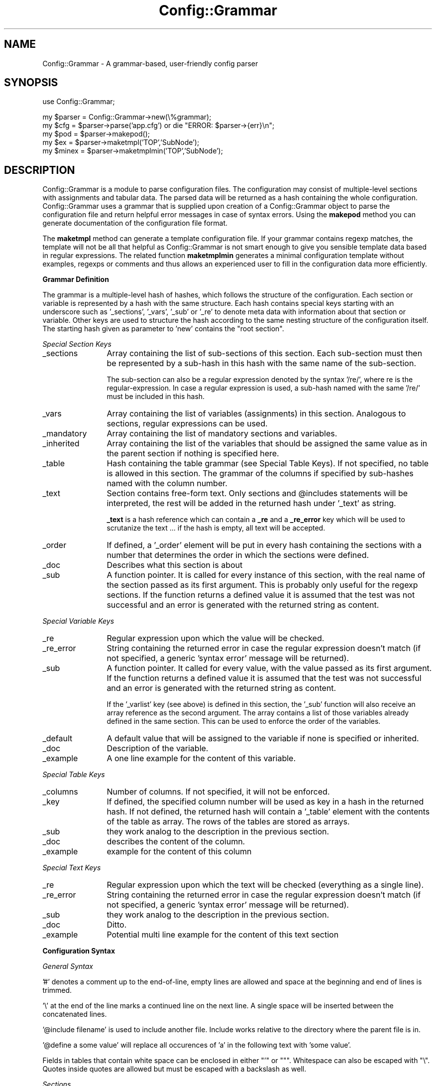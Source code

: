 .\" Automatically generated by Pod::Man v1.37, Pod::Parser v1.32
.\"
.\" Standard preamble:
.\" ========================================================================
.de Sh \" Subsection heading
.br
.if t .Sp
.ne 5
.PP
\fB\\$1\fR
.PP
..
.de Sp \" Vertical space (when we can't use .PP)
.if t .sp .5v
.if n .sp
..
.de Vb \" Begin verbatim text
.ft CW
.nf
.ne \\$1
..
.de Ve \" End verbatim text
.ft R
.fi
..
.\" Set up some character translations and predefined strings.  \*(-- will
.\" give an unbreakable dash, \*(PI will give pi, \*(L" will give a left
.\" double quote, and \*(R" will give a right double quote.  \*(C+ will
.\" give a nicer C++.  Capital omega is used to do unbreakable dashes and
.\" therefore won't be available.  \*(C` and \*(C' expand to `' in nroff,
.\" nothing in troff, for use with C<>.
.tr \(*W-
.ds C+ C\v'-.1v'\h'-1p'\s-2+\h'-1p'+\s0\v'.1v'\h'-1p'
.ie n \{\
.    ds -- \(*W-
.    ds PI pi
.    if (\n(.H=4u)&(1m=24u) .ds -- \(*W\h'-12u'\(*W\h'-12u'-\" diablo 10 pitch
.    if (\n(.H=4u)&(1m=20u) .ds -- \(*W\h'-12u'\(*W\h'-8u'-\"  diablo 12 pitch
.    ds L" ""
.    ds R" ""
.    ds C` ""
.    ds C' ""
'br\}
.el\{\
.    ds -- \|\(em\|
.    ds PI \(*p
.    ds L" ``
.    ds R" ''
'br\}
.\"
.\" If the F register is turned on, we'll generate index entries on stderr for
.\" titles (.TH), headers (.SH), subsections (.Sh), items (.Ip), and index
.\" entries marked with X<> in POD.  Of course, you'll have to process the
.\" output yourself in some meaningful fashion.
.if \nF \{\
.    de IX
.    tm Index:\\$1\t\\n%\t"\\$2"
..
.    nr % 0
.    rr F
.\}
.\"
.\" For nroff, turn off justification.  Always turn off hyphenation; it makes
.\" way too many mistakes in technical documents.
.hy 0
.if n .na
.\"
.\" Accent mark definitions (@(#)ms.acc 1.5 88/02/08 SMI; from UCB 4.2).
.\" Fear.  Run.  Save yourself.  No user-serviceable parts.
.    \" fudge factors for nroff and troff
.if n \{\
.    ds #H 0
.    ds #V .8m
.    ds #F .3m
.    ds #[ \f1
.    ds #] \fP
.\}
.if t \{\
.    ds #H ((1u-(\\\\n(.fu%2u))*.13m)
.    ds #V .6m
.    ds #F 0
.    ds #[ \&
.    ds #] \&
.\}
.    \" simple accents for nroff and troff
.if n \{\
.    ds ' \&
.    ds ` \&
.    ds ^ \&
.    ds , \&
.    ds ~ ~
.    ds /
.\}
.if t \{\
.    ds ' \\k:\h'-(\\n(.wu*8/10-\*(#H)'\'\h"|\\n:u"
.    ds ` \\k:\h'-(\\n(.wu*8/10-\*(#H)'\`\h'|\\n:u'
.    ds ^ \\k:\h'-(\\n(.wu*10/11-\*(#H)'^\h'|\\n:u'
.    ds , \\k:\h'-(\\n(.wu*8/10)',\h'|\\n:u'
.    ds ~ \\k:\h'-(\\n(.wu-\*(#H-.1m)'~\h'|\\n:u'
.    ds / \\k:\h'-(\\n(.wu*8/10-\*(#H)'\z\(sl\h'|\\n:u'
.\}
.    \" troff and (daisy-wheel) nroff accents
.ds : \\k:\h'-(\\n(.wu*8/10-\*(#H+.1m+\*(#F)'\v'-\*(#V'\z.\h'.2m+\*(#F'.\h'|\\n:u'\v'\*(#V'
.ds 8 \h'\*(#H'\(*b\h'-\*(#H'
.ds o \\k:\h'-(\\n(.wu+\w'\(de'u-\*(#H)/2u'\v'-.3n'\*(#[\z\(de\v'.3n'\h'|\\n:u'\*(#]
.ds d- \h'\*(#H'\(pd\h'-\w'~'u'\v'-.25m'\f2\(hy\fP\v'.25m'\h'-\*(#H'
.ds D- D\\k:\h'-\w'D'u'\v'-.11m'\z\(hy\v'.11m'\h'|\\n:u'
.ds th \*(#[\v'.3m'\s+1I\s-1\v'-.3m'\h'-(\w'I'u*2/3)'\s-1o\s+1\*(#]
.ds Th \*(#[\s+2I\s-2\h'-\w'I'u*3/5'\v'-.3m'o\v'.3m'\*(#]
.ds ae a\h'-(\w'a'u*4/10)'e
.ds Ae A\h'-(\w'A'u*4/10)'E
.    \" corrections for vroff
.if v .ds ~ \\k:\h'-(\\n(.wu*9/10-\*(#H)'\s-2\u~\d\s+2\h'|\\n:u'
.if v .ds ^ \\k:\h'-(\\n(.wu*10/11-\*(#H)'\v'-.4m'^\v'.4m'\h'|\\n:u'
.    \" for low resolution devices (crt and lpr)
.if \n(.H>23 .if \n(.V>19 \
\{\
.    ds : e
.    ds 8 ss
.    ds o a
.    ds d- d\h'-1'\(ga
.    ds D- D\h'-1'\(hy
.    ds th \o'bp'
.    ds Th \o'LP'
.    ds ae ae
.    ds Ae AE
.\}
.rm #[ #] #H #V #F C
.\" ========================================================================
.\"
.IX Title "Config::Grammar 3"
.TH Config::Grammar 3 "2007-09-26" "2.3.5" "SmokePing"
.SH "NAME"
Config::Grammar \- A grammar\-based, user\-friendly config parser
.SH "SYNOPSIS"
.IX Header "SYNOPSIS"
.Vb 1
\& use Config::Grammar;
.Ve
.PP
.Vb 5
\& my $parser = Config::Grammar\->new(\e%grammar);
\& my $cfg = $parser\->parse('app.cfg') or die "ERROR: $parser\->{err}\en";
\& my $pod = $parser\->makepod();
\& my $ex = $parser\->maketmpl('TOP','SubNode');
\& my $minex = $parser\->maketmplmin('TOP','SubNode');
.Ve
.SH "DESCRIPTION"
.IX Header "DESCRIPTION"
Config::Grammar is a module to parse configuration files. The
configuration may consist of multiple-level sections with assignments
and tabular data. The parsed data will be returned as a hash
containing the whole configuration. Config::Grammar uses a grammar
that is supplied upon creation of a Config::Grammar object to parse
the configuration file and return helpful error messages in case of
syntax errors. Using the \fBmakepod\fR method you can generate
documentation of the configuration file format.
.PP
The \fBmaketmpl\fR method can generate a template configuration file.  If
your grammar contains regexp matches, the template will not be all
that helpful as Config::Grammar is not smart enough to give you sensible
template data based in regular expressions. The related function 
\&\fBmaketmplmin\fR generates a minimal configuration template without 
examples, regexps or comments and thus allows an experienced user to
fill in the configuration data more efficiently.
.Sh "Grammar Definition"
.IX Subsection "Grammar Definition"
The grammar is a multiple-level hash of hashes, which follows the structure of
the configuration. Each section or variable is represented by a hash with the
same structure.  Each hash contains special keys starting with an underscore
such as '_sections', '_vars', '_sub' or '_re' to denote meta data with information
about that section or variable. Other keys are used to structure the hash
according to the same nesting structure of the configuration itself. The
starting hash given as parameter to 'new' contains the \*(L"root section\*(R".
.PP
\fISpecial Section Keys\fR
.IX Subsection "Special Section Keys"
.IP "_sections" 12
.IX Item "_sections"
Array containing the list of sub-sections of this section. Each sub-section
must then be represented by a sub-hash in this hash with the same name of the
sub\-section.
.Sp
The sub-section can also be a regular expression denoted by the syntax '/re/',
where re is the regular\-expression. In case a regular expression is used, a
sub-hash named with the same '/re/' must be included in this hash.
.IP "_vars" 12
.IX Item "_vars"
Array containing the list of variables (assignments) in this section.
Analogous to sections, regular expressions can be used.
.IP "_mandatory" 12
.IX Item "_mandatory"
Array containing the list of mandatory sections and variables.
.IP "_inherited" 12
.IX Item "_inherited"
Array containing the list of the variables that should be assigned the
same value as in the parent section if nothing is specified here.
.IP "_table" 12
.IX Item "_table"
Hash containing the table grammar (see Special Table Keys). If not specified,
no table is allowed in this section. The grammar of the columns if specified
by sub-hashes named with the column number.
.IP "_text" 12
.IX Item "_text"
Section contains free-form text. Only sections and \f(CW@includes\fR statements will
be interpreted, the rest will be added in the returned hash under '_text' as
string.
.Sp
\&\fB_text\fR is a hash reference which can contain a \fB_re\fR and a \fB_re_error\fR key
which will be used to scrutanize the text ... if the hash is empty, all text
will be accepted.
.IP "_order" 12
.IX Item "_order"
If defined, a '_order' element will be put in every hash containing the
sections with a number that determines the order in which the sections were
defined.
.IP "_doc" 12
.IX Item "_doc"
Describes what this section is about
.IP "_sub" 12
.IX Item "_sub"
A function pointer. It is called for every instance of this section,
with the real name of the section passed as its first argument. This is
probably only useful for the regexp sections. If the function returns
a defined value it is assumed that the test was not successful and an
error is generated with the returned string as content.
.PP
\fISpecial Variable Keys\fR
.IX Subsection "Special Variable Keys"
.IP "_re" 12
.IX Item "_re"
Regular expression upon which the value will be checked.
.IP "_re_error" 12
.IX Item "_re_error"
String containing the returned error in case the regular expression doesn't
match (if not specified, a generic 'syntax error' message will be returned).
.IP "_sub" 12
.IX Item "_sub"
A function pointer. It called for every value, with the value passed as its
first argument. If the function returns a defined value it is assumed that
the test was not successful and an error is generated with the returned
string as content.
.Sp
If the '_varlist' key (see above) is defined in this section, the '_sub'
function will also receive an array reference as the second argument. The
array contains a list of those variables already defined in the same
section. This can be used to enforce the order of the variables.
.IP "_default" 12
.IX Item "_default"
A default value that will be assigned to the variable if none is specified or inherited.
.IP "_doc" 12
.IX Item "_doc"
Description of the variable.
.IP "_example" 12
.IX Item "_example"
A one line example for the content of this variable.
.PP
\fISpecial Table Keys\fR
.IX Subsection "Special Table Keys"
.IP "_columns" 12
.IX Item "_columns"
Number of columns. If not specified, it will not be enforced.
.IP "_key" 12
.IX Item "_key"
If defined, the specified column number will be used as key in a hash in the
returned hash. If not defined, the returned hash will contain a '_table'
element with the contents of the table as array. The rows of the tables are
stored as arrays.
.IP "_sub" 12
.IX Item "_sub"
they work analog to the description in the previous section.
.IP "_doc" 12
.IX Item "_doc"
describes the content of the column.
.IP "_example" 12
.IX Item "_example"
example for the content of this column
.PP
\fISpecial Text Keys\fR
.IX Subsection "Special Text Keys"
.IP "_re" 12
.IX Item "_re"
Regular expression upon which the text will be checked (everything as a single
line).
.IP "_re_error" 12
.IX Item "_re_error"
String containing the returned error in case the regular expression doesn't
match (if not specified, a generic 'syntax error' message will be returned).
.IP "_sub" 12
.IX Item "_sub"
they work analog to the description in the previous section.
.IP "_doc" 12
.IX Item "_doc"
Ditto.
.IP "_example" 12
.IX Item "_example"
Potential multi line example for the content of this text section
.Sh "Configuration Syntax"
.IX Subsection "Configuration Syntax"
\fIGeneral Syntax\fR
.IX Subsection "General Syntax"
.PP
\&'#' denotes a comment up to the end\-of\-line, empty lines are allowed and space
at the beginning and end of lines is trimmed.
.PP
\&'\e' at the end of the line marks a continued line on the next line. A single
space will be inserted between the concatenated lines.
.PP
\&'@include filename' is used to include another file. Include works relative to the
directory where the parent file is in.
.PP
\&'@define a some value' will replace all occurences of 'a' in the following text
with 'some value'.
.PP
Fields in tables that contain white space can be enclosed in either \f(CW\*(C`'\*(C'\fR or \f(CW\*(C`"\*(C'\fR.
Whitespace can also be escaped with \f(CW\*(C`\e\*(C'\fR. Quotes inside quotes are allowed but must
be escaped with a backslash as well.
.PP
\fISections\fR
.IX Subsection "Sections"
.PP
Config::Grammar supports hierarchical configurations through sections, whose
syntax is as follows:
.IP "Level 1" 15
.IX Item "Level 1"
*** section name ***
.IP "Level 2" 15
.IX Item "Level 2"
+ section name
.IP "Level 3" 15
.IX Item "Level 3"
++ section name
.IP "Level n, n>1" 15
.IX Item "Level n, n>1"
+..+ section name (number of '+' determines level)
.PP
\fIAssignments\fR
.IX Subsection "Assignments"
.PP
Assignements take the form: 'variable = value', where value can be any string
(can contain whitespaces and special characters). The spaces before and after
the equal sign are optional.
.PP
\fITabular Data\fR
.IX Subsection "Tabular Data"
.PP
The data is interpreted as one or more columns separated by spaces.
.Sh "Example"
.IX Subsection "Example"
\fICode\fR
.IX Subsection "Code"
.PP
.Vb 2
\& use Data::Dumper;
\& use Config::Grammar;
.Ve
.PP
.Vb 3
\& my $RE_IP       = '\ed+\e.\ed+\e.\ed+\e.\ed+';
\& my $RE_MAC      = '[0\-9a\-f]{2}(?::[0\-9a\-f]{2}){5}';
\& my $RE_HOST     = '\eS+';
.Ve
.PP
.Vb 58
\& my $parser = Config::Grammar\->new({
\&   _sections => [ 'network', 'hosts' ],
\&   network => {
\&      _vars     => [ 'dns' ],
\&      _sections => [ "/$RE_IP/" ],
\&      dns       => {
\&         _doc => "address of the dns server",
\&         _example => "ns1.oetiker.xs",
\&         _re => $RE_HOST,
\&         _re_error =>
\&            'dns must be an host name or ip address',
\&         },
\&      "/$RE_IP/" => {
\&         _doc    => "Ip Adress",
\&         _example => '10.2.3.2',
\&         _vars   => [ 'netmask', 'gateway' ],
\&         netmask => {
\&            _doc => "Netmask",
\&            _example => "255.255.255.0",
\&            _re => $RE_IP,
\&            _re_error =>
\&               'netmask must be a dotted ip address'
\&            },
\&         gateway => {
\&            _doc => "Default Gateway address in IP notation",
\&            _example => "10.22.12.1",
\&            _re => $RE_IP,
\&            _re_error =>
\&               'gateway must be a dotted ip address' },
\&         },
\&      },
\&   hosts => {
\&      _doc => "Details about the hosts",
\&      _table  => {
\&          _doc => "Description of all the Hosts",
\&         _key => 0,
\&         _columns => 3,
\&         0 => {
\&            _doc => "Ethernet Address",
\&            _example => "0:3:3:d:a:3:dd:a:cd",
\&            _re => $RE_MAC,
\&            _re_error =>
\&               'first column must be an ethernet mac address',
\&            },
\&         1 => {
\&            _doc => "IP Address",
\&            _example => "10.11.23.1",
\&            _re => $RE_IP,
\&            _re_error =>
\&               'second column must be a dotted ip address',
\&            },
\&         2 => {
\&            _doc => "Host Name",
\&            _example => "tardis",
\&             },
\&         },
\&      },
\&   });
.Ve
.PP
.Vb 4
\& my $cfg = $parser\->parse('test.cfg') or
\&   die "ERROR: $parser\->{err}\en";
\& print Dumper($cfg);
\& print $parser\->makepod;
.Ve
.PP
\fIConfiguration\fR
.IX Subsection "Configuration"
.PP
.Vb 1
\& *** network ***
.Ve
.PP
.Vb 1
\&   dns      = 192.168.7.87
.Ve
.PP
.Vb 1
\& + 192.168.7.64
.Ve
.PP
.Vb 2
\&   netmask  = 255.255.255.192
\&   gateway  = 192.168.7.65
.Ve
.PP
.Vb 1
\& *** hosts ***
.Ve
.PP
.Vb 3
\&   00:50:fe:bc:65:11     192.168.7.97    plain.hades
\&   00:50:fe:bc:65:12     192.168.7.98    isg.ee.hades
\&   00:50:fe:bc:65:14     192.168.7.99    isg.ee.hades
.Ve
.PP
\fIResult\fR
.IX Subsection "Result"
.PP
.Vb 26
\& {
\&   'hosts' => {
\&                '00:50:fe:bc:65:11' => [
\&                                         '00:50:fe:bc:65:11',
\&                                         '192.168.7.97',
\&                                         'plain.hades'
\&                                       ],
\&                '00:50:fe:bc:65:12' => [
\&                                         '00:50:fe:bc:65:12',
\&                                         '192.168.7.98',
\&                                         'isg.ee.hades'
\&                                       ],
\&                '00:50:fe:bc:65:14' => [
\&                                         '00:50:fe:bc:65:14',
\&                                         '192.168.7.99',
\&                                         'isg.ee.hades'
\&                                       ]
\&              },
\&   'network' => {
\&                  '192.168.7.64' => {
\&                                      'netmask' => '255.255.255.192',
\&                                      'gateway' => '192.168.7.65'
\&                                    },
\&                  'dns' => '192.168.7.87'
\&                }
\& };
.Ve
.SH "SEE ALSO"
.IX Header "SEE ALSO"
Config::Grammar::Dynamic
.SH "COPYRIGHT"
.IX Header "COPYRIGHT"
Copyright (c) 2000\-2005 by \s-1ETH\s0 Zurich. All rights reserved.
Copyright (c) 2007 by David Schweikert. All rights reserved.
.SH "LICENSE"
.IX Header "LICENSE"
This program is free software; you can redistribute it and/or modify it
under the same terms as Perl itself.
.SH "AUTHORS"
.IX Header "AUTHORS"
David Schweikert,
Tobias Oetiker,
Niko Tyni
